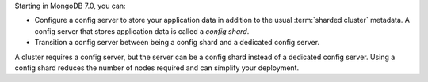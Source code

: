 .. versionadded:: 7.0

Starting in MongoDB 7.0, you can:

- Configure a config server to store your application data in addition
  to the usual :term:`sharded cluster` metadata. A config server that
  stores application data is called a *config shard*.
- Transition a config server between being a config shard and a
  dedicated config server.

A cluster requires a config server, but the server can be a config
shard instead of a dedicated config server. Using a config shard reduces
the number of nodes required and can simplify your deployment.
